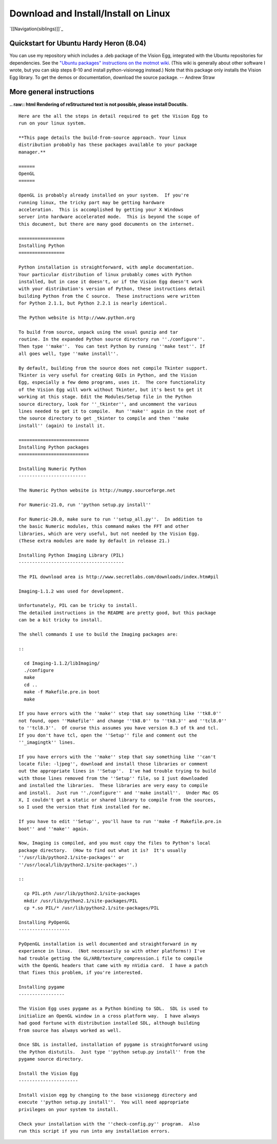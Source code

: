 Download and Install/Install on Linux
#####################################

`[[Navigation(siblings)]]`_

Quickstart for Ubuntu Hardy Heron (8.04)
========================================

You can use my repository which includes a .deb package of the Vision Egg, integrated with the Ubuntu repositories for dependencies. See the  `"Ubuntu packages" instructions on the motmot wiki`_. (This wiki is generally about other software I wrote, but you can skip steps 8-10 and install python-visionegg instead.) Note that this package only installs the Vision Egg library. To get the demos or documentation, download the source package. -- Andrew Straw

More general instructions
=========================

**.. raw:: html
Rendering of reStructured text is not possible, please install Docutils.**



::


   Here are the all the steps in detail required to get the Vision Egg to
   run on your linux system.

   **This page details the build-from-source approach. Your linux
   distribution probably has these packages available to your package
   manager.**

   ======
   OpenGL
   ======

   OpenGL is probably already installed on your system.  If you're
   running linux, the tricky part may be getting hardware
   acceleration.  This is accomplished by getting your X Windows
   server into hardware accelerated mode.  This is beyond the scope of
   this document, but there are many good documents on the internet.

   =================
   Installing Python
   =================

   Python installation is straightforward, with ample documentation.
   Your particular distribution of linux probably comes with Python
   installed, but in case it doesn't, or if the Vision Egg doesn't work
   with your distribution's version of Python, these instructions detail
   building Python from the C source.  These instructions were written
   for Python 2.1.1, but Python 2.2.1 is nearly identical.

   The Python website is http://www.python.org

   To build from source, unpack using the usual gunzip and tar
   routine. In the expanded Python source directory run ''./configure''.
   Then type ''make''.  You can test Python by running ''make test''. If
   all goes well, type ''make install''.

   By default, building from the source does not compile Tkinter support.
   Tkinter is very useful for creating GUIs in Python, and the Vision
   Egg, especially a few demo programs, uses it.  The core functionality
   of the Vision Egg will work without Tkinter, but it's best to get it
   working at this stage. Edit the Modules/Setup file in the Python
   source directory, look for ''_tkinter'', and uncomment the various
   lines needed to get it to compile.  Run ''make'' again in the root of
   the source directory to get _tkinter to compile and then ''make
   install'' (again) to install it.

   ==========================
   Installing Python packages
   ==========================

   Installing Numeric Python
   -------------------------

   The Numeric Python website is http://numpy.sourceforge.net

   For Numeric-21.0, run ''python setup.py install''

   For Numeric-20.0, make sure to run ''setup_all.py''.  In addition to
   the basic Numeric modules, this command makes the FFT and other
   libraries, which are very useful, but not needed by the Vision Egg.
   (These extra modules are made by default in release 21.)

   Installing Python Imaging Library (PIL)
   ---------------------------------------

   The PIL download area is http://www.secretlabs.com/downloads/index.htm#pil

   Imaging-1.1.2 was used for development.

   Unfortunately, PIL can be tricky to install.
   The detailed instructions in the README are pretty good, but this package
   can be a bit tricky to install.

   The shell commands I use to build the Imaging packages are:

   ::

     cd Imaging-1.1.2/libImaging/
     ./configure
     make
     cd ..
     make -f Makefile.pre.in boot
     make

   If you have errors with the ''make'' step that say something like ''tk8.0''
   not found, open ''Makefile'' and change ''tk8.0'' to ''tk8.3'' and ''tcl8.0''
   to ''tcl8.3''.  Of course this assumes you have version 8.3 of tk and tcl.
   If you don't have tcl, open the ''Setup'' file and comment out the
   ''_imagingtk'' lines.

   If you have errors with the ''make'' step that say something like ''can't
   locate file: -ljpeg'', download and install those libraries or comment
   out the appropriate lines in ''Setup''.  I've had trouble trying to build
   with those lines removed from the ''Setup'' file, so I just downloaded
   and installed the libraries.  These libraries are very easy to compile
   and install.  Just run ''./configure'' and ''make install''.  Under Mac OS
   X, I couldn't get a static or shared library to compile from the sources,
   so I used the version that fink installed for me.

   If you have to edit ''Setup'', you'll have to run ''make -f Makefile.pre.in
   boot'' and ''make'' again.

   Now, Imaging is compiled, and you must copy the files to Python's local
   package directory.  (How to find out what it is?  It's usually
   ''/usr/lib/python2.1/site-packages'' or
   ''/usr/local/lib/python2.1/site-packages''.)

   ::

     cp PIL.pth /usr/lib/python2.1/site-packages
     mkdir /usr/lib/python2.1/site-packages/PIL
     cp *.so PIL/* /usr/lib/python2.1/site-packages/PIL

   Installing PyOpenGL
   -------------------

   PyOpenGL installation is well documented and straightforward in my
   experience in linux.  (Not necessarily so with other platforms!) I've
   had trouble getting the GL/ARB/texture_compression.i file to compile
   with the OpenGL headers that came with my nVidia card.  I have a patch
   that fixes this problem, if you're interested.

   Installing pygame
   -----------------

   The Vision Egg uses pygame as a Python binding to SDL.  SDL is used to
   initialize an OpenGL window in a cross platform way.  I have always
   had good fortune with distribution installed SDL, although building
   from source has always worked as well.

   Once SDL is installed, installation of pygame is straightforward using
   the Python distutils.  Just type ''python setup.py install'' from the
   pygame source directory.

   Install the Vision Egg
   ----------------------

   Install vision egg by changing to the base visionegg directory and
   execute ''python setup.py install''.  You will need appropriate
   privileges on your system to install.

   Check your installation with the ''check-config.py'' program.  Also
   run this script if you run into any installation errors.

.. ############################################################################

.. _"Ubuntu packages" instructions on the motmot wiki: http://code.astraw.com/projects/motmot#Ubuntupackages


